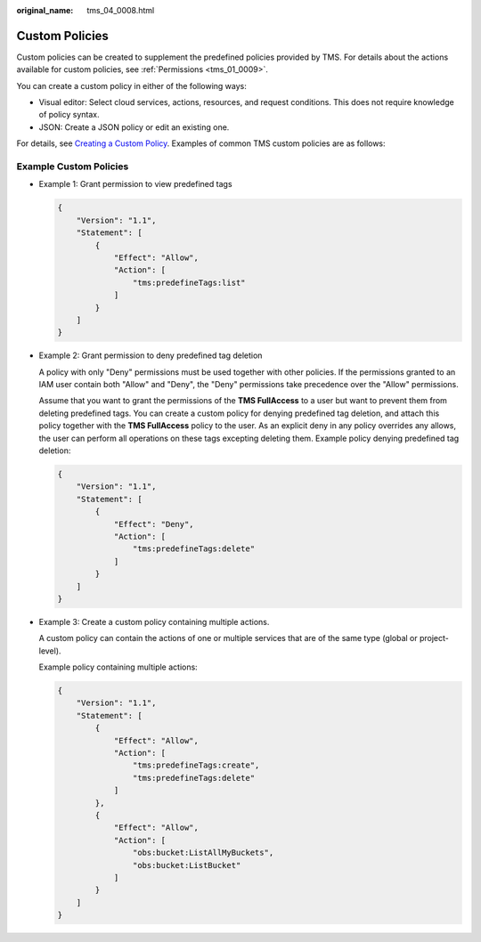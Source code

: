 :original_name: tms_04_0008.html

.. _tms_04_0008:

Custom Policies
===============

Custom policies can be created to supplement the predefined policies provided by TMS. For details about the actions available for custom policies, see :ref:`Permissions <tms_01_0009>`.

You can create a custom policy in either of the following ways:

-  Visual editor: Select cloud services, actions, resources, and request conditions. This does not require knowledge of policy syntax.
-  JSON: Create a JSON policy or edit an existing one.

For details, see `Creating a Custom Policy <https://docs.otc.t-systems.com/usermanual/iam/iam_01_0016.html>`__. Examples of common TMS custom policies are as follows:

Example Custom Policies
-----------------------

-  Example 1: Grant permission to view predefined tags

   .. code-block::

      {
          "Version": "1.1",
          "Statement": [
              {
                  "Effect": "Allow",
                  "Action": [
                      "tms:predefineTags:list"
                  ]
              }
          ]
      }

-  Example 2: Grant permission to deny predefined tag deletion

   A policy with only "Deny" permissions must be used together with other policies. If the permissions granted to an IAM user contain both "Allow" and "Deny", the "Deny" permissions take precedence over the "Allow" permissions.

   Assume that you want to grant the permissions of the **TMS FullAccess** to a user but want to prevent them from deleting predefined tags. You can create a custom policy for denying predefined tag deletion, and attach this policy together with the **TMS FullAccess** policy to the user. As an explicit deny in any policy overrides any allows, the user can perform all operations on these tags excepting deleting them. Example policy denying predefined tag deletion:

   .. code-block::

      {
          "Version": "1.1",
          "Statement": [
              {
                  "Effect": "Deny",
                  "Action": [
                      "tms:predefineTags:delete"
                  ]
              }
          ]
      }

-  Example 3: Create a custom policy containing multiple actions.

   A custom policy can contain the actions of one or multiple services that are of the same type (global or project-level).

   Example policy containing multiple actions:

   .. code-block::

      {
          "Version": "1.1",
          "Statement": [
              {
                  "Effect": "Allow",
                  "Action": [
                      "tms:predefineTags:create",
                      "tms:predefineTags:delete"
                  ]
              },
              {
                  "Effect": "Allow",
                  "Action": [
                      "obs:bucket:ListAllMyBuckets",
                      "obs:bucket:ListBucket"
                  ]
              }
          ]
      }
